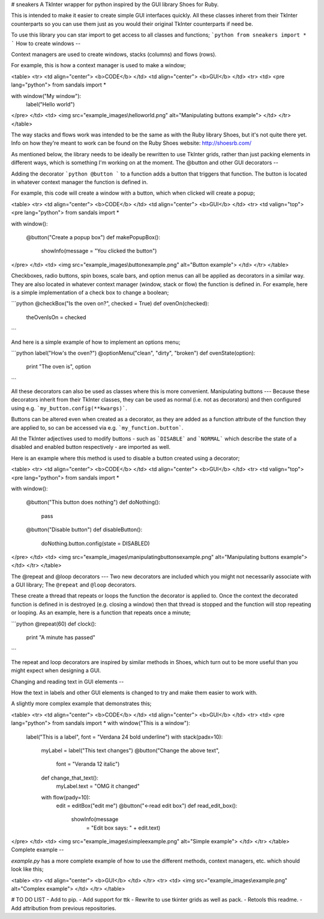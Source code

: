 # sneakers
A TkInter wrapper for python inspired by the GUI library Shoes for Ruby.

This is intended to make it easier to create simple GUI interfaces quickly. All these classes inheret from their TkInter counterparts so you can use them just as you would their original TkInter counterparts if need be.

To use this library you can star import to get access to all classes and functions;
```python
from sneakers import *
```
How to create windows
--

Context managers are used to create windows, stacks (columns) and flows (rows).

For example, this is how a context manager is used to make a window;

<table>
<tr>
<td align="center">
<b>CODE</b>
</td>
<td align="center">
<b>GUI</b>
</td>
<tr>
<td>
<pre lang="python">
from sandals import *

with window("My window"):
  label("Hello world")
</pre>
</td>
<td>
<img src="example_images\\helloworld.png"
alt="Manipulating buttons example">
</td>
</tr>
</table>

The way stacks and flows work was intended to be the same as with the Ruby library Shoes, but it's not quite there yet.
Info on how they're meant to work can be found on the Ruby Shoes website: http://shoesrb.com/

As mentioned below, the library needs to be ideally be rewritten to use TkInter grids, rather than just packing elements in different ways, which is something I'm working on at the moment.
The @button and other GUI decorators
--

Adding the decorator
```python
@button
```
to a function adds a button that triggers that function. The button is located in whatever context manager the function is defined in.


For example, this code will create a window with a button, which when clicked will create a popup;

<table>
<tr>
<td align="center">
<b>CODE</b>
</td>
<td align="center">
<b>GUI</b>
</td>
<tr>
<td valign="top">
<pre lang="python">
from sandals import *

with window():

  @button("Create a popup box")
  def makePopupBox():
    showInfo(message = "You clicked the button")
</pre>
</td>
<td>
<img src="example_images\\buttonexample.png"
alt="Button example">
</td>
</tr>
</table>

Checkboxes, radio buttons, spin boxes, scale bars, and option menus can all be applied as decorators in a similar way. They are also located in whatever context manager (window, stack or flow) the function is defined in.
For example, here is a simple implementation of a check box to change a boolean;

```python
@checkBox("Is the oven on?", checked = True)
def ovenOn(checked):
	theOvenIsOn = checked
```

And here is a simple example of how to implement an options menu;

```python
label("How's the oven?")
@optionMenu("clean", "dirty", "broken")
def ovenState(option):
	print "The oven is", option
```

All these decorators can also be used as classes where this is more convenient.
Manipulating buttons
---
Because these decorators inherit from their TkInter classes, they can be used as normal (i.e. not as decorators) and then configured using e.g. ```my_button.config(**kwargs)```.

Buttons can be altered even when created as a decorator, as they are added as a function attribute of the function they are applied to, so can be accessed via e.g.  ```my_function.button```.

All the TkInter adjectives used to modify buttons - such as ```DISABLE``` and  ```NORMAL``` which describe the state of a disabled and enabled button respectively - are imported as well.

Here is an example where this method is used to disable a button created using a decorator;

<table>
<tr>
<td align="center">
<b>CODE</b>
</td>
<td align="center">
<b>GUI</b>
</td>
<tr>
<td valign="top">
<pre lang="python">
from sandals import *

with window():

	@button("This button does nothing")
	def doNothing():
		pass

	@button("Disable button")
	def disableButton():
		doNothing.button.config(state = DISABLED)
</pre>
</td>
<td>
<img src="example_images\\manipulatingbuttonsexample.png"
alt="Manipulating buttons example">
</td>
</tr>
</table>

The @repeat and @loop decorators
---
Two new decorators are included which you might not necessarily associate with a GUI library;
The ``@repeat`` and ``@loop`` decorators.

These create a thread that repeats or loops the function the decorator is applied to. Once the context the decorated function is defined in is destroyed (e.g. closing a window) then that thread is stopped and the function will stop repeating or looping. As an example, here is a function that repeats once a minute;

```python
@repeat(60)
def clock():
	print "A minute has passed"
```

The repeat and loop decorators are inspired by similar methods in Shoes, which turn out to be more useful than you might expect when designing a GUI.

Changing and reading text in GUI elements
--

How the text in labels and other GUI elements is changed to try and make them easier to work with.

A slightly more complex example that demonstrates this;

<table>
<tr>
<td align="center">
<b>CODE</b>
</td>
<td align="center">
<b>GUI</b>
</td>
<tr>
<td>
<pre lang="python">
from sandals import *
with window("This is a window"):
    label("This is a label",
    font = "Verdana 24 bold underline")
    with stack(padx=10):
        myLabel = label("This text changes")
        @button("Change the above text",
            font = "Veranda 12 italic")
        def change_that_text():
            myLabel.text = "OMG it changed"
        with flow(pady=10):
            edit = editBox("edit me")
            @button("<-read edit box")
            def read_edit_box():
                showInfo(message
				= "Edit box says: "
				+ edit.text)
</pre>
</td>
<td>
<img src="example_images\\simpleexample.png"
alt="Simple example">
</td>
</tr>
</table>
Complete example
--

`example.py` has a more complete example of how to use the different methods, context managers, etc. which should look like this;

<table>
<tr>
<td align="center">
<b>GUI</b>
</td>
</tr>
<tr>
<td>
<img src="example_images\\example.png"
alt="Complex example">
</td>
</tr>
</table>


# TO DO LIST
- Add to pip.
- Add support for ttk
- Rewrite to use tkinter grids as well as pack.
- Retools this readme.
- Add attribution from previous repositories.


